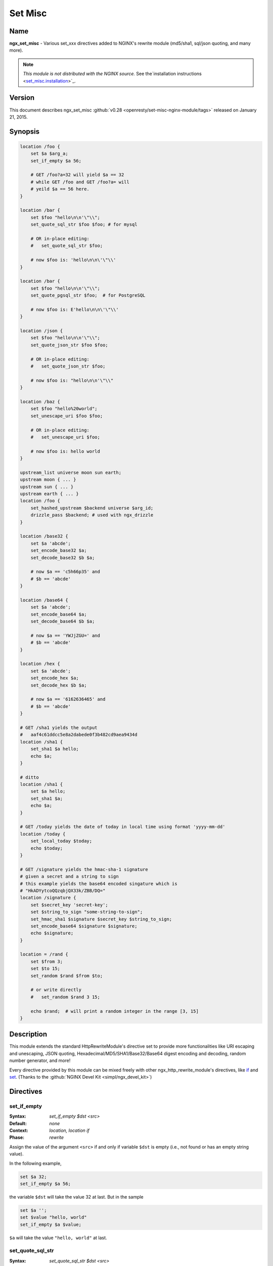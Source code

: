 
.. meta::
   :description: The Set Misc module extends the standard HttpRewriteModule's directive set to provide many more functions.

Set Misc
========

Name
----
**ngx_set_misc** - Various set_xxx directives added to NGINX's rewrite module (md5/sha1, sql/json quoting, and many more).

.. note:: *This module is not distributed with the NGINX source.* See the`installation instructions <set_misc.installation_>`_.



Version
-------
This document describes ngx_set_misc :github:`v0.28 <openresty/set-misc-nginx-module/tags>` released on January 21, 2015.



Synopsis
--------

.. code-block:: nginx

  location /foo {
      set $a $arg_a;
      set_if_empty $a 56;

      # GET /foo?a=32 will yield $a == 32
      # while GET /foo and GET /foo?a= will
      # yeild $a == 56 here.
  }

  location /bar {
      set $foo "hello\n\n'\"\\";
      set_quote_sql_str $foo $foo; # for mysql

      # OR in-place editing:
      #   set_quote_sql_str $foo;

      # now $foo is: 'hello\n\n\'\"\\'
  }

  location /bar {
      set $foo "hello\n\n'\"\\";
      set_quote_pgsql_str $foo;  # for PostgreSQL

      # now $foo is: E'hello\n\n\'\"\\'
  }

  location /json {
      set $foo "hello\n\n'\"\\";
      set_quote_json_str $foo $foo;

      # OR in-place editing:
      #   set_quote_json_str $foo;

      # now $foo is: "hello\n\n'\"\\"
  }

  location /baz {
      set $foo "hello%20world";
      set_unescape_uri $foo $foo;

      # OR in-place editing:
      #   set_unescape_uri $foo;

      # now $foo is: hello world
  }

  upstream_list universe moon sun earth;
  upstream moon { ... }
  upstream sun { ... }
  upstream earth { ... }
  location /foo {
      set_hashed_upstream $backend universe $arg_id;
      drizzle_pass $backend; # used with ngx_drizzle
  }

  location /base32 {
      set $a 'abcde';
      set_encode_base32 $a;
      set_decode_base32 $b $a;

      # now $a == 'c5h66p35' and
      # $b == 'abcde'
  }

  location /base64 {
      set $a 'abcde';
      set_encode_base64 $a;
      set_decode_base64 $b $a;

      # now $a == 'YWJjZGU=' and
      # $b == 'abcde'
  }

  location /hex {
      set $a 'abcde';
      set_encode_hex $a;
      set_decode_hex $b $a;

      # now $a == '6162636465' and
      # $b == 'abcde'
  }

  # GET /sha1 yields the output
  #   aaf4c61ddcc5e8a2dabede0f3b482cd9aea9434d
  location /sha1 {
      set_sha1 $a hello;
      echo $a;
  }

  # ditto
  location /sha1 {
      set $a hello;
      set_sha1 $a;
      echo $a;
  }

  # GET /today yields the date of today in local time using format 'yyyy-mm-dd'
  location /today {
      set_local_today $today;
      echo $today;
  }

  # GET /signature yields the hmac-sha-1 signature
  # given a secret and a string to sign
  # this example yields the base64 encoded singature which is
  # "HkADYytcoQQzqbjQX33k/ZBB/DQ="
  location /signature {
      set $secret_key 'secret-key';
      set $string_to_sign "some-string-to-sign";
      set_hmac_sha1 $signature $secret_key $string_to_sign;
      set_encode_base64 $signature $signature;
      echo $signature;
  }

  location = /rand {
      set $from 3;
      set $to 15;
      set_random $rand $from $to;

      # or write directly
      #   set_random $rand 3 15;

      echo $rand;  # will print a random integer in the range [3, 15]
  }


Description
-----------
This module extends the standard HttpRewriteModule's directive set to provide more functionalities like URI escaping and unescaping, JSON quoting, Hexadecimal/MD5/SHA1/Base32/Base64 digest encoding and decoding, random number generator, and more!

Every directive provided by this module can be mixed freely with other ngx_http_rewrite_module's directives, like `if <http://nginx.org/en/docs/http/ngx_http_rewrite_module.html#if>`_ and `set <http://nginx.org/en/docs/http/ngx_http_rewrite_module.html#set>`_. (Thanks to the :github:`NGINX Devel Kit <simpl/ngx_devel_kit>`)



Directives
----------

set_if_empty
^^^^^^^^^^^^
:Syntax: *set_if_empty $dst <src>*
:Default: *none*
:Context: *location, location if*
:Phase: *rewrite*

Assign the value of the argument ``<src>`` if and only if variable ``$dst`` is empty (i.e., not found or has an empty string value).

In the following example,

.. code-block:: nginx

  set $a 32;
  set_if_empty $a 56;


the variable ``$dst`` will take the value 32 at last. But in the sample

.. code-block:: nginx

  set $a '';
  set $value "hello, world"
  set_if_empty $a $value;


``$a`` will take the value ``"hello, world"`` at last.


.. _set_misc.set_quote_sql_str:

set_quote_sql_str
^^^^^^^^^^^^^^^^^
:Syntax: *set_quote_sql_str $dst <src>*
:Syntax: *set_quote_sql_str $dst*
:Default: *none*
:Context: *location, location if*
:Phase: *rewrite*
:Category: *ndk_set_var_value*

When taking two arguments, this directive will quote the value of the second argument ``<src>`` by MySQL's string value quoting rule and assign the result into the first argument, variable ``$dst``. 

For example,

.. code-block:: nginx

  location /test {
      set $value "hello\n\r'\"\\";
      set_quote_sql_str $quoted $value;
  
      echo $quoted;
  }


Then request ``GET /test`` will yield the following output

.. code-block:: sql

  'hello\n\r\'\"\\'


.. note:: We're using :doc:`echo_module's <echo>` ``echo`` directive here to output values of NGINX variables directly.
  
When taking a single argument, this directive will do in-place modification of the argument variable. 

For example,

.. code-block:: nginx

  location /test {
      set $value "hello\n\r'\"\\";
      set_quote_sql_str $value;
  
      echo $value;
  }


then request ``GET /test`` will give exactly the same output as the previous example.

This directive is usually used to prevent SQL injection.

This directive can be invoked by :doc:`ngx_lua's <lua>` ``ndk.set_var.DIRECTIVE`` interface and :github:`HttpArrayVarModule <openresty/array-var-nginx-module>`'s :github:`array_map_op <openresty/array-var-nginx-module#array_map_op>` directive.


.. _set_misc.set_quote_pgsql_str:

set_quote_pgsql_str
^^^^^^^^^^^^^^^^^^^
:Syntax: *set_quote_pgsql_str $dst <src>*
:Syntax: *set_quote_pgsql_str $dst*
:Default: *none*
:Context: *location, location if*
:Phase: *rewrite*
:Category: *ndk_set_var_value*

Very much like `set_quote_sql_str`_, but with PostgreSQL quoting rules for SQL string literals.


.. _set_misc.set_quote_json_str:

set_quote_json_str
^^^^^^^^^^^^^^^^^^
:Syntax: *set_quote_json_str $dst <src>*
:Syntax: *set_quote_json_str $dst*
:Default: *none*
:Context: *location, location if*
:Phase: *rewrite*
:Category: *ndk_set_var_value*

When taking two arguments, this directive will quote the value of the second argument ``<src>`` by JSON string value quoting rule and assign the result into the first argument, variable ``$dst``. For example,

.. code-block:: nginx

  location /test {
      set $value "hello\n\r'\"\\";
      set_quote_json_str $quoted $value;
  
      echo $quoted;
  }


Then request ``GET /test`` will yield the following output

.. code-block:: javascript

  "hello\n\r'\"\\"


.. note:: We're using :doc:`echo_module's <echo>` ``echo`` directive here to output   values of NGINX variables directly.

When taking a single argument, this directive will do in-place modification of the argument variable. For example,

.. code-block:: nginx

  location /test {
      set $value "hello\n\r'\"\\";
      set_quote_json_str $value;
  
      echo $value;
  }


then request ``GET /test`` will give exactly the same output as the previous example.

This directive can be invoked by :doc:`ngx_lua's <lua>` ``ndk.set_var.DIRECTIVE`` interface and :github:`HttpArrayVarModule <openresty/array-var-nginx-module>`'s :github:`array_map_op <openresty/array-var-nginx-module#array_map_op>` directive.


.. _set_misc.set_unescape_uri:

set_unescape_uri
^^^^^^^^^^^^^^^^
:Syntax: *set_unescape_uri $dst <src>*
:Syntax: *set_unescape_uri $dst*
:Default: *none*
:Context: *location, location if*
:Phase: *rewrite*
:Category: *ndk_set_var_value*

When taking two arguments, this directive will unescape the value of the second 
argument ``<src>`` as a URI component and assign the result into the first 
argument, variable ``$dst``. For example,

.. code-block:: nginx

  location /test {
      set_unescape_uri $key $arg_key;
      echo $key;
  }


Then request ``GET /test?key=hello+world%21`` will yield the following output

.. code-block:: text

  hello world!


The NGINX standard `$arg_PARAMETER <http://nginx.org/en/docs/http/ngx_http_core_module.html#$arg_PARAMETER>`_ variable holds the raw (escaped) value of the URI parameter. So we need the ``set_unescape_uri`` directive to unescape it first.

.. note:: We're using :doc:`echo_module's <echo>` ``echo`` directive here to output values of NGINX variables directly.

When taking a single argument, this directive will do in-place modification of the argument variable. For example,

.. code-block:: nginx

  location /test {
      set $key $arg_key;
      set_unescape_uri $key;

      echo $key;
  }


then request ``GET /test?key=hello+world%21`` will give exactly the same output as the previous example.

This directive can be invoked by :doc:`ngx_lua's <lua>` ``ndk.set_var.DIRECTIVE`` interface and :github:`HttpArrayVarModule <openresty/array-var-nginx-module>`'s :github:`array_map_op <openresty/array-var-nginx-module#array_map_op>` directive.


.. _set_misc.set_escape_uri:

set_escape_uri
^^^^^^^^^^^^^^
:Syntax: *set_escape_uri $dst <src>*
:Syntax: *set_escape_uri $dst*
:Default: *none*
:Context: *location, location if*
:Phase: *rewrite*
:Category: *ndk_set_var_value*

Very much like the `set_unescape_uri`_ directive, but does the conversion the other way around, i.e., URL component escaping.


set_hashed_upstream
^^^^^^^^^^^^^^^^^^^
:Syntax: *set_hashed_upstream $dst <upstream_list_name> <src>*
:Default: *none*
:Context: *location, location if*
:Phase: *rewrite*

Hashes the string argument ``<src>`` into one of the upstream name included in the upstream list named ``<upstream_list_name>``. The hash function being used is simple modulo.

For example,

.. code-block:: nginx

  upstream moon { ... }
  upstream sun { ... }
  upstream earth { ... }

  upstream_list universe moon sun earth;

  location /test {
      set_unescape_uri $key $arg_key;
      set $list_name universe;
      set_hashed_upstream $backend $list_name $key;

      echo $backend;        
  }


Then ``GET /test?key=blah`` will output either "moon", "sun", or "earth", depending on the actual value of the ``key`` query argument.

This directive is usually used to compute an NGINX variable to be passed to :doc:`memc`'s ``memc_pass`` directive, :doc:`redis2`'s ``redis2_pass`` directive, and ngx_http_proxy_module's `proxy_pass <http://nginx.org/en/docs/http/ngx_http_proxy_module.html#proxy_pass>`_ directive, among others.


.. _set_misc.set_encode_base32:

set_encode_base32
^^^^^^^^^^^^^^^^^
:Syntax: *set_encode_base32 $dst <src>*
:Syntax: *set_encode_base32 $dst*
:Default: *none*
:Context: *location, location if*
:Phase: *rewrite*
:Category: *ndk_set_var_value*

When taking two arguments, this directive will encode the value of the second 
argument ``<src>`` to its base32(hex) digest and assign the result into the 
first argument, variable ``$dst``. For example,

.. code-block:: nginx

  location /test {
      set $raw "abcde";
      set_encode_base32 $digest $raw;

      echo $digest;
  }


Then request ``GET /test`` will yield the following output

.. code-block:: text

  c5h66p35


Please note that we're using :doc:`echo_module's <echo>` 
``echo`` directive here to output values of NGINX variables directly.

RFC forces the ``[A-Z2-7]`` RFC-3548 compliant encoding, but we are using the 
"base32hex" encoding (``[0-9a-v]``) by default. The `set_base32_alphabet`_ 
directive (first introduced in ``v0.28``) allows you to change the alphabet 
used for encoding/decoding so RFC-3548 compliant encoding is still possible 
by custom configurations.

By default, the ``=`` character is used to pad the left-over bytes due to 
alignment. But the padding behavior can be completely disabled by setting 
`set_base32_padding`_ ``off``.

When taking a single argument, this directive will do in-place modification 
of the argument variable. For example,

.. code-block:: nginx

  location /test {
      set $value "abcde";
      set_encode_base32 $value;

      echo $value;
  }


then request ``GET /test`` will give exactly the same output as the previous example.

This directive can be invoked by :doc:`ngx_lua's <lua>` ``ndk.set_var.DIRECTIVE`` interface and :github:`HttpArrayVarModule <openresty/array-var-nginx-module>`'s :github:`array_map_op <openresty/array-var-nginx-module#array_map_op>` directive.


set_base32_padding
^^^^^^^^^^^^^^^^^^
:Syntax: *set_base32_padding [on|off]*
:Default: *on*
:Context: *http, server, server if, location, location if*
:Phase: *none*

This directive can control whether to pad left-over bytes with the "=" 
character when encoding a base32 digest by the `set_encode_base32`_ directive.

This directive was first introduced in ``v0.28``. If you use earlier versions 
of this module, then you should use `set_misc_base32_padding`_ instead.


set_misc_base32_padding
^^^^^^^^^^^^^^^^^^^^^^^
:Syntax: *set_misc_base32_padding [on|off]*
:Default: *on*
:Context: *http, server, server if, location, location if*
:Phase: *none*

This directive has been deprecated since ``v0.28``. Use `set_base32_padding`_ 
instead if you are using ``v0.28+``.


set_base32_alphabet
^^^^^^^^^^^^^^^^^^^
:Syntax: *set_base32_alphabet <alphabet>*
:Default: *"0123456789abcdefghijklmnopqrstuv"*
:Context: *http, server, server if, location, location if*
:Phase: *none*

This directive controls the alphabet used for encoding/decoding a base32 digest. It accepts a string containing the desired alphabet like "ABCDEFGHIJKLMNOPQRSTUVWXYZ234567" for standard alphabet.

Extended (base32hex) alphabet is used by default.

This directive was first introduced in ``v0.28``.


.. _set_misc.set_decode_base32:

set_decode_base32
^^^^^^^^^^^^^^^^^
:Syntax: *set_decode_base32 $dst <src>*
:Syntax: *set_decode_base32 $dst*
:Default: *none*
:Context: *location, location if*
:Phase: *rewrite*
:Category: *ndk_set_var_value*

Similar to the `set_encode_base32`_ directive, but does exactly the the opposite operation, .i.e, decoding a base32(hex) digest into its original form.


.. _set_misc.set_encode_base64:

set_encode_base64
^^^^^^^^^^^^^^^^^
:Syntax: *set_encode_base64 $dst <src>*
:Syntax: *set_encode_base64 $dst*
:Default: *none*
:Context: *location, location if*
:Phase: *rewrite*
:Category: *ndk_set_var_value*

When taking two arguments, this directive will encode the value of the second argument ``<src>`` to its base64 digest and assign the result into the first argument, variable ``$dst``. For example,

.. code-block:: nginx

  location /test {
      set $raw "abcde";
      set_encode_base64 $digest $raw;

      echo $digest;
  }


Then request ``GET /test`` will yield the following output

.. code-block:: text

  YWJjZGU=


.. note:: We're using :doc:`echo_module's <echo>` ``echo`` directive here to output 
  values of NGINX variables directly.

When taking a single argument, this directive will do in-place modification of the argument variable. For example,

.. code-block:: nginx

  location /test {
      set $value "abcde";
      set_encode_base64 $value;

      echo $value;
  }


then request ``GET /test`` will give exactly the same output as the previous example.

This directive can be invoked by :doc:`ngx_lua's <lua>` ``ndk.set_var.DIRECTIVE`` interface and :github:`HttpArrayVarModule <openresty/array-var-nginx-module>`'s :github:`array_map_op <openresty/array-var-nginx-module#array_map_op>` directive.


.. _set_misc.set_decode_base64:

set_decode_base64
^^^^^^^^^^^^^^^^^
:Syntax: *set_decode_base64 $dst <src>*
:Syntax: *set_decode_base64 $dst*
:Default: *none*
:Context: *location, location if*
:Phase: *rewrite*
:Category: *ndk_set_var_value*

Similar to the `set_encode_base64`_ directive, but does exactly the the opposite operation, .i.e, decoding a base64 digest into its original form.


.. _set_misc.set_encode_hex:

set_encode_hex
^^^^^^^^^^^^^^
:Syntax: *set_encode_hex $dst <src>*
:Syntax: *set_encode_hex $dst*
:Default: *none*
:Context: *location, location if*
:Phase: *rewrite*
:Category: *ndk_set_var_value*

When taking two arguments, this directive will encode the value of the second argument ``<src>`` to its hexadecimal digest and assign the result into the first argument, variable ``$dst``. For example,

.. code-block:: nginx

  location /test {
      set $raw "章亦春";
      set_encode_hex $digest $raw;

      echo $digest;
  }


Then request ``GET /test`` will yield the following output

.. code-block:: text

  e7aba0e4baa6e698a5


.. note:: We're using :doc:`echo_module's <echo>` ``echo`` directive here to output 
  values of NGINX variables directly.

When taking a single argument, this directive will do in-place modification of 
the argument variable. For example,

.. code-block:: nginx

  location /test {
      set $value "章亦春";
      set_encode_hex $value;

      echo $value;
  }


then request ``GET /test`` will give exactly the same output as the previous 
example.

This directive can be invoked by :doc:`ngx_lua's <lua>` ``ndk.set_var.DIRECTIVE`` interface and :github:`HttpArrayVarModule <openresty/array-var-nginx-module>`'s :github:`array_map_op <openresty/array-var-nginx-module#array_map_op>` directive.


.. _set_misc.set_decode_hex:

set_decode_hex
^^^^^^^^^^^^^^
:Syntax: *set_decode_hex $dst <src>*
:Syntax: *set_decode_hex $dst*
:Default: *none*
:Context: *location, location if*
:Phase: *rewrite*
:Category: *ndk_set_var_value*

Similar to the `set_encode_hex`_ directive, but does exactly the the opposite operation, .i.e, decoding a hexadecimal digest into its original form.


.. _set_misc.set_sha1:

set_sha1
^^^^^^^^
:Syntax: *set_sha1 $dst <src>*
:Syntax: *set_sha1 $dst*
:Default: *none*
:Context: *location, location if*
:Phase: *rewrite*
:Category: *ndk_set_var_value*

When taking two arguments, this directive will encode the value of the second argument ``<src>`` to its `SHA-1 <https://en.wikipedia.org/wiki/SHA-1>`_ digest and assign the result into the first argument, variable ``$dst``. The hexadecimal form of the ``SHA-1`` digest will be generated automatically,use `set_decode_hex`_ to decode the result if you want the binary form of the ``SHA-1`` digest.

For example:

.. code-block:: nginx

  location /test {
      set $raw "hello";
      set_sha1 $digest $raw;

      echo $digest;
  }


Then request ``GET /test`` will yield the following output

.. code-block:: text

  aaf4c61ddcc5e8a2dabede0f3b482cd9aea9434d


.. note:: We're using :doc:`echo_module's <echo>` ``echo`` directive here to output 
  values of NGINX variables directly.
  
When taking a single argument, this directive will do in-place modification of the argument variable. For example,

.. code-block:: nginx

  location /test {
      set $value "hello";
      set_sha1 $value;

      echo $value;
  }


then request ``GET /test`` will give exactly the same output as the previous example.

This directive can be invoked by :doc:`ngx_lua's <lua>` ``ndk.set_var.DIRECTIVE`` interface and :github:`HttpArrayVarModule <openresty/array-var-nginx-module>`'s :github:`array_map_op <openresty/array-var-nginx-module#array_map_op>` directive.


.. _set_misc.set_md5:

set_md5
^^^^^^^
:Syntax: *set_md5 $dst <src>*
:Syntax: *set_md5 $dst*
:Default: *none*
:Context: *location, location if*
:Phase: *rewrite*
:Category: *ndk_set_var_value*

When taking two arguments, this directive will encode the value of the second argument ``<src>`` to its `MD5 <https://en.wikipedia.org/wiki/MD5>`_ digest and assign the result into the first argument, variable ``$dst``. The hexadecimal form of the ``MD5`` digest will be generated automatically, use `set_decode_hex`_ to decode the result if you want the binary form of the ``MD5`` digest.

For example,

.. code-block:: nginx

  location /test {
      set $raw "hello";
      set_md5 $digest $raw;

      echo $digest;
  }


Then request ``GET /test`` will yield the following output

.. code-block:: text

  5d41402abc4b2a76b9719d911017c592


.. note:: We're using :doc:`echo_module's <echo>` ``echo`` directive here to output 
  values of NGINX variables directly.

When taking a single argument, this directive will do in-place modification of 
the argument variable. For example,

.. code-block:: nginx

  location /test {
      set $value "hello";
      set_md5 $value;

      echo $value;
  }


then request ``GET /test`` will give exactly the same output as the previous 
example.

This directive can be invoked by :doc:`ngx_lua's <lua>` ``ndk.set_var.DIRECTIVE`` interface and :github:`HttpArrayVarModule <openresty/array-var-nginx-module>`'s :github:`array_map_op <openresty/array-var-nginx-module#array_map_op>` directive.


set_hmac_sha1
^^^^^^^^^^^^^
:Syntax: *set_hmac_sha1 $dst <secret_key> <src>*
:Syntax: *set_hmac_sha1 $dst*
:Default: *none*
:Context: *location, location if*
:Phase: *rewrite*

Computes the `HMAC-SHA1 <https://en.wikipedia.org/wiki/HMAC>`_ digest of the argument ``<src>`` and assigns the result into the argument variable ``$dst`` with the secret key ``<secret_key>``.

The raw binary form of the ``HMAC-SHA1`` digest will be generated, use `set_encode_base64`_, for example, to encode the result to a textual representation if desired.

For example,

.. code-block:: nginx

  location /test {
      set $secret 'thisisverysecretstuff';
      set $string_to_sign 'some string we want to sign';
      set_hmac_sha1 $signature $secret $string_to_sign;
      set_encode_base64 $signature $signature;
      echo $signature;
  }


Then request ``GET /test`` will yield the following output

.. code-block:: text

  R/pvxzHC4NLtj7S+kXFg/NePTmk=


.. note:: We're using :doc:`echo_module's <echo>` ``echo`` directive here to output values of NGINX variables directly.

This directive requires the OpenSSL library enabled in your Nignx build (usually by passing the ``--with-http_ssl_module`` option to the ``./configure`` script).


set_random
^^^^^^^^^^
:Syntax: *set_random $res <from> <to>*
:Default: *none*
:Context: *location, location if*
:Phase: *rewrite*

Generates a (pseudo) random number (in textual form) within the range ``[<$from>, <$to>]`` (inclusive).

Only non-negative numbers are allowed for the ``<from>`` and ``<to>`` arguments.

When ``<from>`` is greater than ``<to>``, their values will be exchanged accordingly.

For instance,

.. code-block:: nginx

  location /test {
      set $from 5;                              
      set $to 7;                                
      set_random $res $from $to;                
                                                
      echo $res;                                
  }


then request ``GET /test`` will output a number between 5 and 7 (i.e., among 5, 6, 7).

For now, there's no way to configure a custom random generator seed.

Behind the scene, it makes use of the standard C function ``rand()``.

This directive was first introduced in the ``v0.22rc1`` release.

.. seealso:: `set_secure_random_alphanum`_ and `set_secure_random_lcalpha`_.


set_secure_random_alphanum
^^^^^^^^^^^^^^^^^^^^^^^^^^
:Syntax: *set_secure_random_alphanum $res <length>*
:Default: *none*
:Context: *location, location if*
:Phase: *rewrite*

Generates a cryptographically-strong random string ``<length>`` characters long with the alphabet ``[a-zA-Z0-9]``.

``<length>`` may be between 1 and 64, inclusive.

For example,

.. code-block:: nginx

  location /test {
      set_secure_random_alphanum $res 32;

      echo $res;
  }


then request ``GET /test`` will output a string like ``ivVVRP2DGaAqDmdf3Rv4ZDJ7k0gOfASz``.

This functionality depends on the presence of the ``/dev/urandom`` device, available on most UNIX-like systems.

.. seealso:: `set_secure_random_lcalpha`_ and `set_random`_.

This directive was first introduced in the ``v0.22rc8`` release.


set_secure_random_lcalpha
^^^^^^^^^^^^^^^^^^^^^^^^^
:Syntax: *set_secure_random_lcalpha $res <length>*
:Default: *none*
:Context: *location, location if*
:Phase: *rewrite*

Generates a cryptographically-strong random string ``<length>`` characters long with the alphabet ``[a-z]``.

``<length>`` may be between 1 and 64, inclusive.

For example,

.. code-block:: nginx

  location /test {
      set_secure_random_lcalpha $res 32;

      echo $res;
  }


then request ``GET /test`` will output a string like ``kcuxcddktffsippuekhshdaclaquiusj``.

This functionality depends on the presence of the ``/dev/urandom`` device, available on most UNIX-like systems.

This directive was first introduced in the ``v0.22rc8`` release.

.. seealso:: `set_secure_random_alphanum`_ and `set_random`_.


set_rotate
^^^^^^^^^^
:Syntax: *set_rotate $value <from> <to>*
:Default: *none*
:Context: *location, location if*
:Phase: *rewrite*

Increments ``$value`` but keeps it in range from ``<from>`` to ``<to>``. If ``$value`` is greater than ``<to>`` or less than ``<from>`` is will be set to ``<from>`` value.

The current value after running this directive will always be saved on a per-location basis. And the this saved value will be used for incrementation when the ``$value`` is not initialized or has a bad value.

Only non-negative numbers are allowed for the ``<from>`` and ``<to>`` arguments.

When ``<from>`` is greater than ``<to>``, their values will be exchanged accordingly.

For example,

.. code-block:: nginx

  location /rotate {
      default_type text/plain;
      set $counter $cookie_counter;
      set_rotate $counter 1 5;
      echo $counter;
      add_header Set-Cookie counter=$counter;
  }


then request ``GET /rotate`` will output next number between 1 and 5 (i.e., 1, 2, 3, 4, 5) on each refresh of the page. 
This directive may be useful for banner rotation purposes.

Another example is to use server-side value persistence to do simple 
round-robin:

.. code-block:: nginx

  location /rotate {
      default_type text/plain;
      set_rotate $counter 0 3;
      echo $counter;
  }


And accessing ``/rotate`` will also output integer sequence 0, 1, 2, 3, 0, 1, 2, 3, and so on.

This directive was first introduced in the ``v0.22rc7`` release.


set_local_today
^^^^^^^^^^^^^^^
:Syntax: *set_local_today $dst*
:Default: *none*
:Context: *location, location if*
:Phase: *rewrite*

Set today's date ("yyyy-mm-dd") in localtime to the argument variable ``$dst``.

For example,

.. code-block:: nginx

  location /today {
      set_local_today $today;
      echo $today;
  }


then request ``GET /today`` will output something like

.. code-block:: text

  2011-08-16


and year, the actual date you get here will vary every day ;)

Behind the scene, this directive utilizes the ``ngx_time`` API in the NGINX core, so usually no syscall is involved due to the time caching mechanism in the NGINX core.


set_formatted_gmt_time
^^^^^^^^^^^^^^^^^^^^^^
:Syntax: *set_formatted_gmt_time $res &lt;time-format&gt;*
:Default: *none*
:Context: *location, location if*
:Phase: *rewrite*

Set a formatted GMT time to variable ``$res`` (as the first argument) using the format string in the second argument.

All the conversion specification notations in the standard C function ``strftime`` are supported, like ``%Y`` (for 4-digit years) and ``%M`` (for minutes in decimal). See http://linux.die.net/man/3/strftime for a complete list of conversion specification symbols.

For example,

.. code-block:: nginx

  location = /t {
      set_formatted_gmt_time $timestr "%a %b %e %H:%M:%S %Y GMT";
      echo $timestr;
  }


Accessing ``/t`` yields the output::

  ``Fri Dec 13 15:34:37 2013 GMT``

This directive was first added in the ``0.23`` release.

.. seealso:: `set_formatted_local_time`_.


set_formatted_local_time
^^^^^^^^^^^^^^^^^^^^^^^^
:Syntax: *set_formatted_local_time $res &lt;time-format&gt;*
:Default: *none*
:Context: *location, location if*
:Phase: *rewrite*

Set a formatted local time to variable ``$res`` (as the first argument) using the format string in the second argument.

All the conversion specification notations in the standard C function ``strftime`` are supported, like ``%Y`` (for 4-digit years) and ``%M`` (for minutes in decimal). See http://linux.die.net/man/3/strftime for a complete list of conversion specification symbols.

For example,

.. code-block:: nginx

  location = /t {
      set_formatted_local_time $timestr "%a %b %e %H:%M:%S %Y %Z";
      echo $timestr;
  }


Accessing ``/t`` yields the output::

  Fri Dec 13 15:42:15 2013 PST

This directive was first added in the ``0.23`` release.

.. seealso:: `set_formatted_gmt_time`_.



Caveats
-------
Do not use `$arg_PARAMETER <http://nginx.org/en/docs/http/ngx_http_core_module.html#$arg_PARAMETER>`_, `$cookie_COOKIE <http://nginx.org/en/docs/http/ngx_http_core_module.html#$cookie_COOKIE>`_, `$http_HEADER <http://nginx.org/en/docs/http/ngx_http_core_module.html#$http_HEADER>`_ or other special variables defined in the NGINX core module as the target variable in this module's directives. 

For instance,

.. code-block:: nginx

  set_if_empty $arg_user 'foo';  # DO NOT USE THIS!


may lead to segmentation faults.



.. _set_misc.installation:

Installation
------------
This module is included and enabled by default in the `ngx_openresty bundle <http://openresty.org>`__. If you want to install this module manually with your own NGINX source tarball, then follow the steps below:

Grab the NGINX source code from `nginx.org <http://nginx.org/>`_, for example, the version 1.7.7 (see Compatibility_), and then build the source with this module:

.. code-block:: bash

  wget 'http://nginx.org/download/nginx-1.7.7.tar.gz'
  tar -xzvf nginx-1.7.7.tar.gz
  cd nginx-1.7.7/
  
  # Here we assume you would install you NGINX under /opt/nginx/.
  ./configure --prefix=/opt/nginx \
      --with-http_ssl_module \
      --add-module=/path/to/ngx_devel_kit \
      --add-module=/path/to/set-misc-nginx-module
  
  make -j2
  make install


Download the latest version of the release tarball of this module from :github:`set-misc-nginx-module file list <openresty/set-misc-nginx-module/tags>` and the latest tarball for :github:`ngx_devel_kit <simpl/ngx_devel_kit>` from its :github:`file list <simpl/ngx_devel_kit/tags>`.

Also, this module is included and enabled by default in the `ngx_openresty bundle <http://openresty.org/>`__.



Compatibility
-------------
The following versions of NGINX should work with this module:

* **1.7.x**     (last tested: 1.7.7)
* **1.6.x**
* **1.5.x**     (last tested: 1.5.8)
* **1.4.x**     (last tested: 1.4.4)
* **1.2.x**     (last tested: 1.2.9)
* **1.1.x**     (last tested: 1.1.5)
* **1.0.x**     (last tested: 1.0.15)
* **0.9.x**     (last tested: 0.9.4)
* **0.8.x**     (last tested: 0.8.54)
* **>= 0.7.46** (last tested: 0.7.68)

If you find that any particular version of NGINX above 0.7.46 does not work 
with this module, please consider `reporting a bug <set_misc.report-bugs_>`_.



.. _set_misc.report-bugs:

Report Bugs
-----------
Although a lot of effort has been put into testing and code tuning, there must 
be some serious bugs lurking somewhere in this module. So whenever you are 
bitten by any quirks, please don't hesitate to

#. send a bug report or even patches to the `openresty-en mailing list <https://groups.google.com/forum/#!forum/openresty-en>`_,
#. or create a ticket on the :github:`issue tracking interface <openresty/set-misc-nginx-module/issues>` provided by GitHub.



.. _set_misc.source-repository:

Source Repository
-----------------
Available on github at :github:`openresty/set-misc-nginx-module <openresty/set-misc-nginx-module>`



Changes
-------
The change logs for every release of this module can be obtained from the 
ngx_openresty bundle's change logs: 

http://openresty.org/#Changes



Test Suite
----------
This module comes with a Perl-driven test suite. The :github:`test cases <openresty/set-misc-nginx-module/tree/master/t/>` are :github:`declarative <openresty/set-misc-nginx-module/blob/master/t/escape-uri.t>` too. Thanks to the `Test::Nginx <http://search.cpan.org/perldoc?Test::Nginx>`_ module in the Perl world.

To run it on your side:

.. code-block:: bash

  $ PATH=/path/to/your/nginx-with-set-misc-module:$PATH prove -r t


You need to terminate any NGINX processes before running the test suite if you have changed the NGINX server binary.

Because a single NGINX server (by default, ``localhost:1984``) is used across all the test scripts (``.t`` files), it's meaningless to run the test suite in parallel by specifying ``-jN`` when invoking the ``prove`` utility.



Getting involved
----------------
You'll be very welcomed to submit patches to the `Author <set_misc.author_>`_ or just ask for a commit bit to the `Source Repository <set_misc.source-repository_>`_ on GitHub.



.. _set_misc.author:

Author
------
Yichun Zhang (agentzh) *<agentzh@gmail.com>*, CloudFlare Inc.

This wiki page is also maintained by the author himself, and everybody is encouraged to improve this page as well.



Copyright & License
-------------------
Copyright (C) 2009-2015, Yichun Zhang (章亦春) <agentzh@gmail.com>, CloudFlare Inc.

This module is licensed under the terms of the BSD license.

Redistribution and use in source and binary forms, with or without modification, are permitted provided that the following conditions are met:

* Redistributions of source code must retain the above copyright notice, this list of conditions and the following disclaimer.
  
* Redistributions in binary form must reproduce the above copyright notice, this list of conditions and the following disclaimer in the documentation and/or other materials provided with the distribution.

THIS SOFTWARE IS PROVIDED BY THE COPYRIGHT HOLDERS AND CONTRIBUTORS "AS IS" AND ANY EXPRESS OR IMPLIED WARRANTIES, INCLUDING, BUT NOT LIMITED TO, THE IMPLIED WARRANTIES OF MERCHANTABILITY AND FITNESS FOR A PARTICULAR PURPOSE ARE DISCLAIMED. IN NO EVENT SHALL THE COPYRIGHT HOLDER OR CONTRIBUTORS BE LIABLE FOR ANY DIRECT, INDIRECT, INCIDENTAL, SPECIAL, EXEMPLARY, OR CONSEQUENTIAL DAMAGES (INCLUDING, BUT NOT LIMITED TO, PROCUREMENT OF SUBSTITUTE GOODS OR SERVICES; LOSS OF USE, DATA, OR PROFITS; OR BUSINESS INTERRUPTION) HOWEVER CAUSED AND ON ANY THEORY OF LIABILITY, WHETHER IN CONTRACT, STRICT LIABILITY, OR TORT (INCLUDING NEGLIGENCE OR OTHERWISE) ARISING IN ANY WAY OUT OF THE USE OF THIS SOFTWARE, EVEN IF ADVISED OF THE POSSIBILITY OF SUCH DAMAGE.



.. seealso::

  * :github:`NGINX Development Kit <simpl/ngx_devel_kit>`
  * `The ngx_openresty bundle <http://openresty.org>`_
